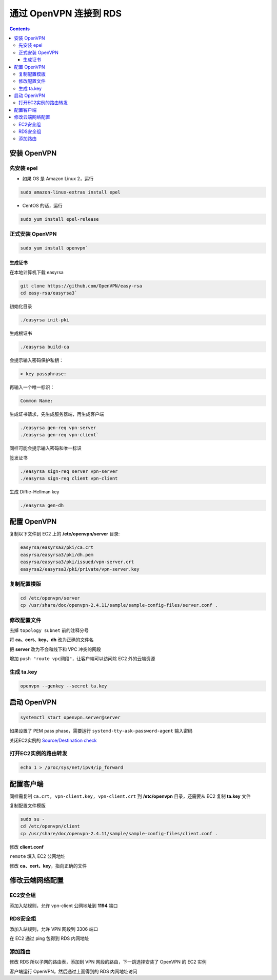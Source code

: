 .. _openvpn-to-rds:

##############################
通过 OpenVPN 连接到 RDS
##############################

.. contents::

*******************************************
安装 OpenVPN 
*******************************************

先安装 epel
=========================

- 如果 OS 是 Amazon Linux 2，运行 

.. code:: bash

    sudo amazon-linux-extras install epel

- CentOS 的话，运行 
  
.. code:: bash

  sudo yum install epel-release

正式安装 OpenVPN
======================

.. code:: bash

    sudo yum install openvpn` 


生成证书
----------------------

在本地计算机下载 easyrsa

.. code:: bash

    git clone https://github.com/OpenVPN/easy-rsa
    cd easy-rsa/easyrsa3`

初始化目录

.. code:: bash

    ./easyrsa init-pki

生成根证书

.. code:: bash

    ./easyrsa build-ca

会提示输入密码保护私钥：

.. code:: bash
    
    > key passphrase:

再输入一个唯一标识：

.. code:: bash

    Common Name: 

生成证书请求，先生成服务器端，再生成客户端

.. code:: bash

    ./easyrsa gen-req vpn-server
    ./easyrsa gen-req vpn-client`

同样可能会提示输入密码和唯一标识

签发证书

.. code:: bash
    
    ./easyrsa sign-req server vpn-server
    ./easyrsa sign-req client vpn-client

生成 Diffie–Hellman key 

.. code:: bash

    ./easyrsa gen-dh

*******************************************
配置 OpenVPN
*******************************************

复制以下文件到 EC2 上的 **/etc/openvpn/server** 目录: 

.. code:: 

    easyrsa/easyrsa3/pki/ca.crt 
    easyrsa/easyrsa3/pki/dh.pem 
    easyrsa/easyrsa3/pki/issued/vpn-server.crt
    easyrsa2/easyrsa3/pki/private/vpn-server.key

复制配置模版
=========================

.. code:: bash

    cd /etc/openvpn/server
    cp /usr/share/doc/openvpn-2.4.11/sample/sample-config-files/server.conf .

修改配置文件
=========================

去掉 ``topology subnet`` 前的注释分号

将 **ca、cert、key、dh** 改为正确的文件名

把 **server** 改为不会和线下和 VPC 冲突的网段

增加 ``push "route vpc网段"``，让客户端可以访问除 EC2 外的云端资源

生成 ta.key
=========================

.. code:: bash

    openvpn --genkey --secret ta.key

*******************************************
启动 OpenVPN
*******************************************

.. code:: bash

    systemctl start openvpn.server@server


如果设置了 PEM pass phase，需要运行 ``systemd-tty-ask-password-agent`` 输入密码

关闭EC2实例的 `Source/Destination check <https://docs.aws.amazon.com/vpc/latest/userguide/VPC_NAT_Instance.html#EIP_Disable_SrcDestCheck>`__

打开EC2实例的路由转发
=========================

.. code:: bash

    echo 1 > /proc/sys/net/ipv4/ip_forward

*******************************************
配置客户端
*******************************************

同样需复制 ``ca.crt, vpn-client.key, vpn-client.crt`` 到 **/etc/openvpn** 目录，还需要从 EC2 复制 **ta.key** 文件

复制配置文件模版

.. code:: bash

    sudo su -
    cd /etc/openvpn/client
    cp /usr/share/doc/openvpn-2.4.11/sample/sample-config-files/client.conf .

修改 **client.conf**

``remote`` 填入 EC2 公网地址

修改 **ca、cert、key**，指向正确的文件

*******************************************
修改云端网络配置
*******************************************

EC2安全组
=================

添加入站规则，允许 vpn-client 公网地址到 **1194** 端口

RDS安全组
================

添加入站规则，允许 VPN 网段到 3306 端口

在 EC2 通过 ping 包得到 RDS 内网地址

添加路由
===============

修改 RDS 所以子网的路由表，添加到 VPN 网段的路由，下一跳选择安装了 OpenVPN 的 EC2 实例

客户端运行 OpenVPN，然后通过上面得到的 RDS 内网地址访问
